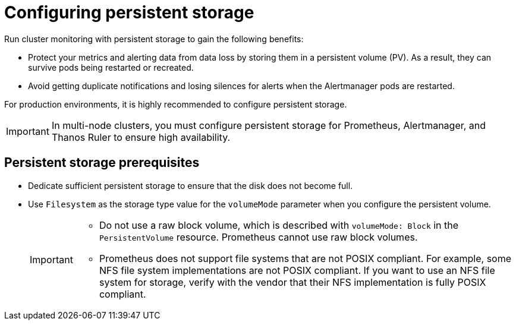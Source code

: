 // Module included in the following assemblies:
//
// * observability/monitoring/configuring-the-monitoring-stack.adoc

:_mod-docs-content-type: CONCEPT
[id="configuring-persistent-storage_{context}"]
= Configuring persistent storage

Run cluster monitoring with persistent storage to gain the following benefits:

* Protect your metrics and alerting data from data loss by storing them in a persistent volume (PV). As a result, they can survive pods being restarted or recreated.
* Avoid getting duplicate notifications and losing silences for alerts when the Alertmanager pods are restarted.

For production environments, it is highly recommended to configure persistent storage.

[IMPORTANT]
====
In multi-node clusters, you must configure persistent storage for Prometheus, Alertmanager, and Thanos Ruler to ensure high availability.
====

[id="persistent-storage-prerequisites_{context}"]
== Persistent storage prerequisites

ifdef::openshift-dedicated,openshift-rosa[]
* Use the block type of storage.
endif::openshift-dedicated,openshift-rosa[]

ifndef::openshift-dedicated,openshift-rosa[]
* Dedicate sufficient persistent storage to ensure that the disk does not become full.

* Use `Filesystem` as the storage type value for the `volumeMode` parameter when you configure the persistent volume.
+
[IMPORTANT]
====
* Do not use a raw block volume, which is described with `volumeMode: Block` in the `PersistentVolume` resource. Prometheus cannot use raw block volumes.

* Prometheus does not support file systems that are not POSIX compliant.
For example, some NFS file system implementations are not POSIX compliant.
If you want to use an NFS file system for storage, verify with the vendor that their NFS implementation is fully POSIX compliant.
====
endif::openshift-dedicated,openshift-rosa[]
